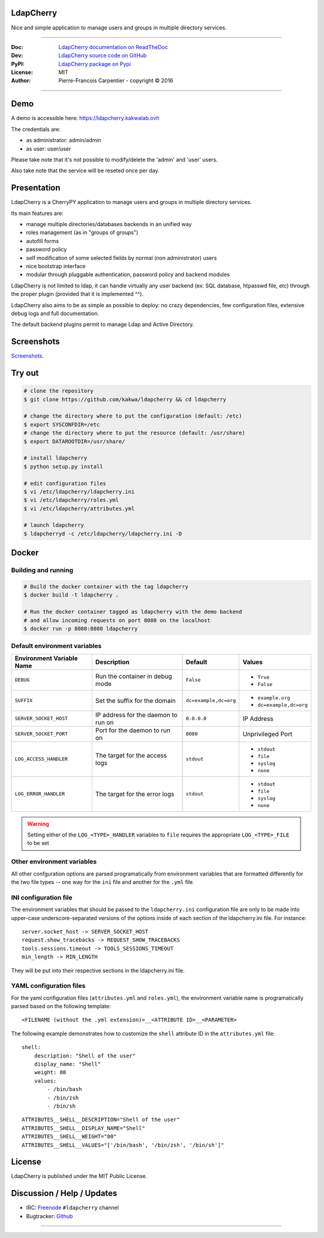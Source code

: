 **************
  LdapCherry
**************

.. image:: https://raw.githubusercontent.com/kakwa/ldapcherry/master/resources/static/img/apple-touch-icon-72-precomposed.png

Nice and simple application to manage users and groups in multiple directory services.

.. image:: https://travis-ci.org/kakwa/ldapcherry.svg?branch=master
    :target: https://travis-ci.org/kakwa/ldapcherry

.. image:: https://coveralls.io/repos/kakwa/ldapcherry/badge.svg 
    :target: https://coveralls.io/r/kakwa/ldapcherry

.. image:: https://img.shields.io/pypi/v/ldapcherry.svg
    :target: https://pypi.python.org/pypi/ldapcherry
    :alt: PyPI version

.. image:: https://readthedocs.org/projects/ldapcherry/badge/?version=latest
    :target: http://ldapcherry.readthedocs.org/en/latest/?badge=latest
    :alt: Documentation Status

----

:Doc:    `LdapCherry documentation on ReadTheDoc <http://ldapcherry.readthedocs.org/en/latest/>`_
:Dev:    `LdapCherry source code on GitHub <https://github.com/kakwa/ldapcherry>`_
:PyPI:   `LdapCherry package on Pypi <http://pypi.python.org/pypi/ldapcherry>`_
:License: MIT
:Author:  Pierre-Francois Carpentier - copyright © 2016

----

********
  Demo
********

A demo is accessible here: https://ldapcherry.kakwalab.ovh

The credentials are:

* as administrator: admin/admin
* as user: user/user

Please take note that it's not possible to modify/delete the 'admin' and 'user' users.

Also take note that the service will be reseted once per day.

****************
  Presentation
****************

LdapCherry is a CherryPY application to manage users and groups in multiple directory services.

Its main features are:

* manage multiple directories/databases backends in an unified way
* roles management (as in "groups of groups")
* autofill forms
* password policy
* self modification of some selected fields by normal (non administrator) users
* nice bootstrap interface
* modular through pluggable authentication, password policy and backend modules

LdapCherry is not limited to ldap, it can handle virtually any user backend (ex: SQL database, htpasswd file, etc)
through the proper plugin (provided that it is implemented ^^).

LdapCherry also aims to be as simple as possible to deploy: no crazy dependencies, 
few configuration files, extensive debug logs and full documentation.

The default backend plugins permit to manage Ldap and Active Directory.

***************
  Screenshots
***************

`Screenshots <http://ldapcherry.readthedocs.org/en/latest/screenshots.html#image1>`_.

***********
  Try out
***********

.. sourcecode:: bash

    # clone the repository
    $ git clone https://github.com/kakwa/ldapcherry && cd ldapcherry

    # change the directory where to put the configuration (default: /etc)
    $ export SYSCONFDIR=/etc
    # change the directory where to put the resource (default: /usr/share)
    $ export DATAROOTDIR=/usr/share/

    # install ldapcherry
    $ python setup.py install

    # edit configuration files
    $ vi /etc/ldapcherry/ldapcherry.ini
    $ vi /etc/ldapcherry/roles.yml
    $ vi /etc/ldapcherry/attributes.yml

    # launch ldapcherry
    $ ldapcherryd -c /etc/ldapcherry/ldapcherry.ini -D

**********
  Docker
**********

Building and running
^^^^^^^^^^^^^^^^^^^^

.. sourcecode:: bash

    # Build the docker container with the tag ldapcherry
    $ docker build -t ldapcherry .

    # Run the docker container tagged as ldapcherry with the demo backend
    # and allow incoming requests on port 8080 on the localhost
    $ docker run -p 8080:8080 ldapcherry

Default environment variables
^^^^^^^^^^^^^^^^^^^^^^^^^^^^^

+-----------------------------+-------------------------------------+-----------------------+-------------------------+
|  Environment Variable Name  |  Description                        |  Default              |  Values                 |
+=============================+=====================================+=======================+=========================+
| ``DEBUG``                   | Run the container in debug mode     | ``False``             | * ``True``              |
|                             |                                     |                       | * ``False``             |
+-----------------------------+-------------------------------------+-----------------------+-------------------------+
| ``SUFFIX``                  | Set the suffix for the domain       | ``dc=example,dc=org`` | * ``example.org``       |
|                             |                                     |                       | * ``dc=example,dc=org`` |
+-----------------------------+-------------------------------------+-----------------------+-------------------------+
| ``SERVER_SOCKET_HOST``      | IP address for the daemon to run on | ``0.0.0.0``           | IP Address              |
+-----------------------------+-------------------------------------+-----------------------+-------------------------+
| ``SERVER_SOCKET_PORT``      | Port for the daemon to run on       | ``8080``              | Unprivileged Port       |
+-----------------------------+-------------------------------------+-----------------------+-------------------------+
| ``LOG_ACCESS_HANDLER``      | The target for the access logs      | ``stdout``            | * ``stdout``            |
|                             |                                     |                       | * ``file``              |
|                             |                                     |                       | * ``syslog``            |
|                             |                                     |                       | * ``none``              |
+-----------------------------+-------------------------------------+-----------------------+-------------------------+
| ``LOG_ERROR_HANDLER``       | The target for the error logs       | ``stdout``            | * ``stdout``            |
|                             |                                     |                       | * ``file``              |
|                             |                                     |                       | * ``syslog``            |
|                             |                                     |                       | * ``none``              |
+-----------------------------+-------------------------------------+-----------------------+-------------------------+

.. warning::

    Setting either of the ``LOG_<TYPE>_HANDLER`` variables to ``file`` requires the appropriate ``LOG_<TYPE>_FILE`` to be set

Other environment variables
^^^^^^^^^^^^^^^^^^^^^^^^^^^

All other confguration options are parsed programatically from environment variables that are formatted differently for the two file types -- one way for the ``ini`` file and another for the ``.yml`` file.

INI configuration file
^^^^^^^^^^^^^^^^^^^^^^

The environment variables that should be passed to the ``ldapcherry.ini`` configuration file are only to be made into upper-case underscore-separated versions of the options inside of each section of the ldapcherry.ini file. For instance:

::

  server.socket_host -> SERVER_SOCKET_HOST
  request.show_tracebacks -> REQUEST_SHOW_TRACEBACKS
  tools.sessions.timeout -> TOOLS_SESSIONS_TIMEOUT
  min_length -> MIN_LENGTH

They will be put into their respective sections in the ldapcherry.ini file.

YAML configuration files
^^^^^^^^^^^^^^^^^^^^^^^^

For the yaml configuration files (``attributes.yml`` and ``roles.yml``), the environment variable name is programatically parsed based on the following template:

::

  <FILENAME (without the .yml extension)>__<ATTRIBUTE ID>__<PARAMETER>

The following example demonstrates how to customize the ``shell`` attribute ID in the ``attributes.yml`` file:

::

  shell:
      description: "Shell of the user"
      display_name: "Shell"
      weight: 80
      values:
          - /bin/bash
          - /bin/zsh
          - /bin/sh

::

  ATTRIBUTES__SHELL__DESCRIPTION="Shell of the user"
  ATTRIBUTES__SHELL__DISPLAY_NAME="Shell"
  ATTRIBUTES__SHELL__WEIGHT="80"
  ATTRIBUTES__SHELL__VALUES="['/bin/bash', '/bin/zsh', '/bin/sh']"

***********
  License
***********

LdapCherry is published under the MIT Public License.

*******************************
  Discussion / Help / Updates
*******************************

* IRC: `Freenode <http://freenode.net/>`_ ``#ldapcherry`` channel
* Bugtracker: `Github <https://github.com/kakwa/ldapcherry/issues>`_

----

.. image:: https://raw.githubusercontent.com/kakwa/ldapcherry/master/docs/assets/python-powered.png
.. image:: https://raw.githubusercontent.com/kakwa/ldapcherry/master/docs/assets/cherrypy.png
